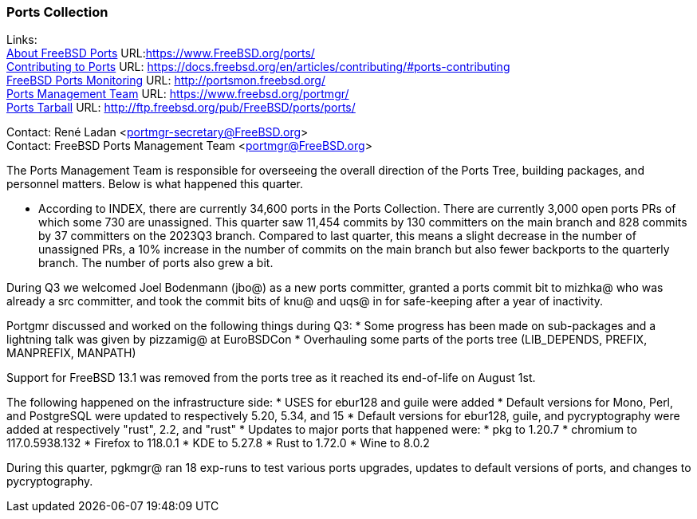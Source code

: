 === Ports Collection

Links: +
link:https://www.FreeBSD.org/ports/[About FreeBSD Ports] URL:link:https://www.FreeBSD.org/ports/[] +
link:https://docs.freebsd.org/en/articles/contributing/#ports-contributing[Contributing to Ports] URL: link:https://docs.freebsd.org/en/articles/contributing/#ports-contributing[] +
link:http://portsmon.freebsd.org/[FreeBSD Ports Monitoring] URL: link:http://portsmon.freebsd.org/[] +
link:https://www.freebsd.org/portmgr/[Ports Management Team] URL: link:https://www.freebsd.org/portmgr/[] +
link:http://ftp.freebsd.org/pub/FreeBSD/ports/ports/[Ports Tarball] URL: link:http://ftp.freebsd.org/pub/FreeBSD/ports/ports/[]

Contact: René Ladan <portmgr-secretary@FreeBSD.org> +
Contact: FreeBSD Ports Management Team <portmgr@FreeBSD.org>

The Ports Management Team is responsible for overseeing the overall direction of the Ports Tree, building packages, and personnel matters.
Below is what happened this quarter.

* According to INDEX, there are currently 34,600 ports in the Ports Collection.
There are currently 3,000 open ports PRs of which some 730 are unassigned.
This quarter saw 11,454 commits by 130 committers on the main branch and 828 commits by 37 committers on the 2023Q3 branch.
Compared to last quarter, this means a slight decrease in the number of unassigned PRs, a 10% increase in the number of commits on the main branch but also fewer backports to the quarterly branch.
The number of ports also grew a bit.

During Q3 we welcomed Joel Bodenmann (jbo@) as a new ports committer, granted a ports commit bit to mizhka@ who was already a src committer, and took the commit bits of knu@ and uqs@ in for safe-keeping after a year of inactivity.

Portgmr discussed and worked on the following things during Q3:
* Some progress has been made on sub-packages and a lightning talk was given by pizzamig@ at EuroBSDCon
* Overhauling some parts of the ports tree (LIB_DEPENDS, PREFIX, MANPREFIX, MANPATH)

Support for FreeBSD 13.1 was removed from the ports tree as it reached its end-of-life on August 1st.

The following happened on the infrastructure side:
* USES for ebur128 and guile were added
* Default versions for Mono, Perl, and PostgreSQL were updated to respectively 5.20, 5.34, and 15
* Default versions for ebur128, guile, and pycryptography were added at respectively "rust", 2.2, and "rust"
* Updates to major ports that happened were:
  * pkg to 1.20.7
  * chromium to 117.0.5938.132
  * Firefox to 118.0.1
  * KDE to 5.27.8
  * Rust to 1.72.0
  * Wine to 8.0.2

During this quarter, pgkmgr@ ran 18 exp-runs to test various ports upgrades, updates to default versions of ports, and changes to pycryptography.
